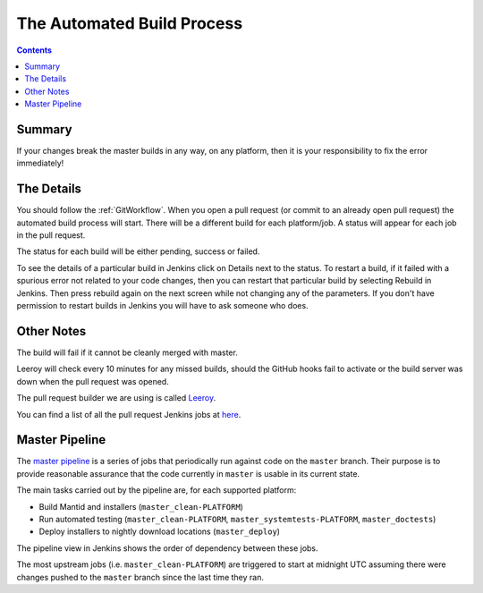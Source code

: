 ===========================
The Automated Build Process
===========================

.. contents:: Contents
   :local:

Summary
^^^^^^^

If your changes break the master builds in any way, on any platform,
then it is your responsibility to fix the error immediately!

The Details
^^^^^^^^^^^

You should follow the :ref:`GitWorkflow`. When you open a
pull request (or commit to an already open pull request) the automated
build process will start. There will be a different build for each
platform/job. A status will appear for each job in the pull request.

The status for each build will be either pending, success or failed.

.. image:: images/BuildStatuses.png

To see the details of a particular build in Jenkins click on Details
next to the status. To restart a build, if it failed with a spurious
error not related to your code changes, then you can restart that
particular build by selecting Rebuild in Jenkins. Then press rebuild
again on the next screen while not changing any of the parameters. If
you don't have permission to restart builds in Jenkins you will have
to ask someone who does.

.. image:: images/RestartBuild.png

Other Notes
^^^^^^^^^^^

The build will fail if it cannot be cleanly merged with master.

Leeroy will check every 10 minutes for any missed builds, should the
GitHub hooks fail to activate or the build server was down when the
pull request was opened.

The pull request builder we are using is called `Leeroy
<https://github.com/mantidproject/leeroy>`_.

You can find a list of all the pull request Jenkins jobs at `here
<http://builds.mantidproject.org/view/Pull%20Requests/>`_.

Master Pipeline
^^^^^^^^^^^^^^^

The `master pipeline <http://builds.mantidproject.org/view/Master%20Pipeline/>`_
is a series of jobs that periodically run against code on the ``master`` branch.
Their purpose is to provide reasonable assurance that the code currently in
``master`` is usable in its current state.

The main tasks carried out by the pipeline are, for each supported platform:

* Build Mantid and installers (``master_clean-PLATFORM``)
* Run automated testing (``master_clean-PLATFORM``,
  ``master_systemtests-PLATFORM``, ``master_doctests``)
* Deploy installers to nightly download locations (``master_deploy``)

The pipeline view in Jenkins shows the order of dependency between these jobs.

The most upstream jobs (i.e. ``master_clean-PLATFORM``) are triggered to start
at midnight UTC assuming there were changes pushed to the ``master`` branch
since the last time they ran.
